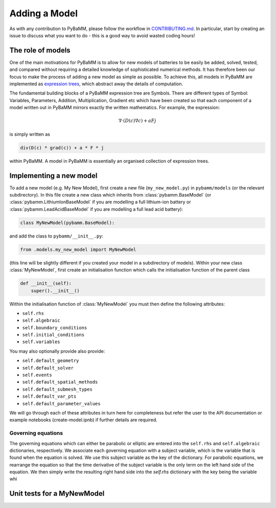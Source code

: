 
.. _CONTRIBUTING.md: https://github.com/pybamm-team/PyBaMM/blob/master/CONTRIBUTING.md


Adding a Model
==============

As with any contribution to PyBaMM, please follow the workflow in CONTRIBUTING.md_.
In particular, start by creating an issue to discuss what you want to do - this is a good way to avoid wasted coding hours!


The role of models
------------------

One of the main motivations for PyBaMM is to allow for new models of batteries to be easily be added, solved, tested, and compared without requiring a detailed knowledge of sophisticated numerical methods. It has therefore been our focus to make the process of adding a new model as simple as possible. To achieve this, all models in PyBaMM are implemented as `expression trees <https://github.com/pybamm-team/PyBaMM/blob/master/examples/notebooks/expression-tree.ipynb>`_, which abstract away the details of computation. 

The fundamental building blocks of a PyBaMM expression tree are Symbols. There are different types of Symbol: Variables, Parameters, Addition, Multiplication, Gradient etc which have been created so that each component of a model written out in PyBaMM mirrors exactly the written mathematics. For example, the expression:

.. math::
    \nabla \cdot \left(D(c) \nabla c \right) + a F j

is simply written as

.. code-block:: python

    div(D(c) * grad(c)) + a * F * j

within PyBaMM. A model in PyBaMM is essentially an organised collection of
expression trees. 

Implementing a new model
------------------------

To add a new model (e.g. My New Model), first create a new file (``my_new_model.py``) in ``pybamm/models`` (or the relevant subdirectory).
In this file create a new class which inherits from :class:`pybamm.BaseModel` 
(or :class:`pybamm.LithiumIonBaseModel` if you are modelling a full lithium-ion battery or :class:`pybamm.LeadAcidBaseModel` if you are modelling a full lead acid battery): 

.. code-block:: python

    class MyNewModel(pybamm.BaseModel):

and add the class to ``pybamm/__init__.py``:

.. code-block:: python

    from .models.my_new_model import MyNewModel

(this line will be slightly different if you created your model in a subdirectory of models). Within your new class :class:`MyNewModel`, first create an initialisation function which calls the initialisation function of the parent class

.. code-block:: python

    def __init__(self):
        super().__init__()

Within the initialisation function of :class:`MyNewModel` you must then define the following attributes: 

- ``self.rhs``
- ``self.algebraic``
- ``self.boundary_conditions``
- ``self.initial_conditions``
- ``self.variables``

You may also optionally provide also provide: 

- ``self.default_geometry``
- ``self.default_solver``
- ``self.events``
- ``self.default_spatial_methods``
- ``self.default_submesh_types``
- ``self.default_var_pts``
- ``self.default_parameter_values``

We will go through each of these attributes in turn here for completeness but refer the user to the API documentation or example notebooks (create-model.ipnb) if further details are required. 

Governing equations
~~~~~~~~~~~~~~~~~~~
The governing equations which can either be parabolic or elliptic are entered into the 
``self.rhs`` and ``self.algebraic`` dictionaries, respectively. We associate each governing equation with a subject variable, which is the variable that is found when 
the equation is solved. We use this subject variable as the key of the dictionary. For parabolic equations, we rearrange the equation so that the time derivative of the subject variable is the only term on the left hand side of the equation. We then simply write the resulting right hand side into the `self.rhs` dictionary 
with the key being the variable whi
  




Unit tests for a MyNewModel
---------------------------